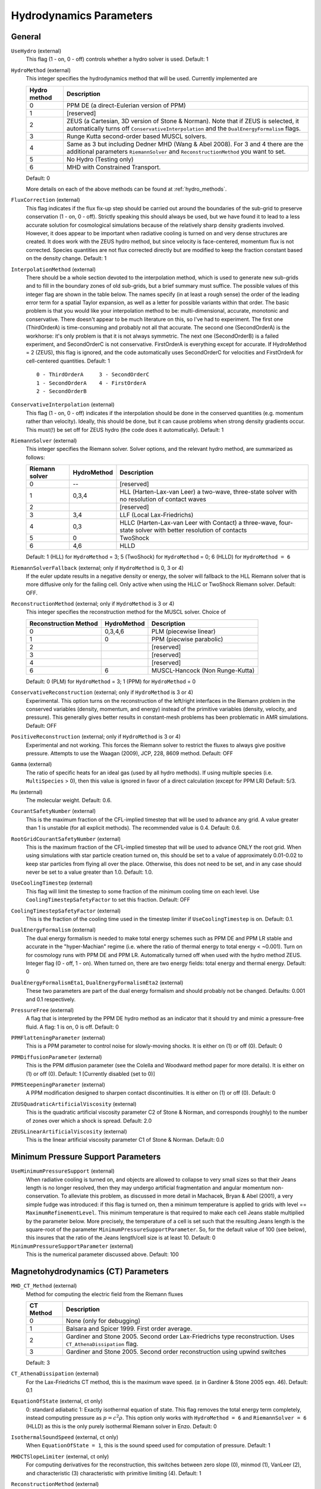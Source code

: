 .. _hydrodynamics_parameters:

Hydrodynamics Parameters
~~~~~~~~~~~~~~~~~~~~~~~~

General
^^^^^^^

``UseHydro`` (external)
    This flag (1 - on, 0 - off) controls whether a hydro solver is used.  
    Default: 1
``HydroMethod`` (external)
    This integer specifies the hydrodynamics method that will be used.
    Currently implemented are

    ============== =============================
    Hydro method   Description
    ============== =============================
    0              PPM DE (a direct-Eulerian version of PPM)
    1              [reserved]
    2              ZEUS (a Cartesian, 3D version of Stone & Norman). Note that if ZEUS is selected, it automatically turns off ``ConservativeInterpolation`` and the ``DualEnergyFormalism`` flags.
    3              Runge Kutta second-order based MUSCL solvers.
    4              Same as 3 but including Dedner MHD (Wang & Abel 2008). For 3 and 4 there are the additional parameters ``RiemannSolver`` and ``ReconstructionMethod`` you want to set.
    5              No Hydro (Testing only)
    6              MHD with Constrained Transport.
    ============== =============================

    Default: 0

    More details on each of the above methods can be found at :ref:`hydro_methods`.
``FluxCorrection`` (external)
    This flag indicates if the flux fix-up step should be carried out
    around the boundaries of the sub-grid to preserve conservation (1 -
    on, 0 - off). Strictly speaking this should always be used, but we
    have found it to lead to a less accurate solution for cosmological
    simulations because of the relatively sharp density gradients
    involved. However, it does appear to be important when radiative
    cooling is turned on and very dense structures are created.
    It does work with the ZEUS
    hydro method, but since velocity is face-centered, momentum flux is
    not corrected. Species quantities are not flux corrected directly
    but are modified to keep the fraction constant based on the density
    change. Default: 1
``InterpolationMethod`` (external)
    There should be a whole section devoted to the interpolation
    method, which is used to generate new sub-grids and to fill in the
    boundary zones of old sub-grids, but a brief summary must suffice.
    The possible values of this integer flag are shown in the table
    below. The names specify (in at least a rough sense) the order of
    the leading error term for a spatial Taylor expansion, as well as a
    letter for possible variants within that order. The basic problem
    is that you would like your interpolation method to be:
    multi-dimensional, accurate, monotonic and conservative. There
    doesn't appear to be much literature on this, so I've had to
    experiment. The first one (ThirdOrderA) is time-consuming and
    probably not all that accurate. The second one (SecondOrderA) is
    the workhorse: it's only problem is that it is not always
    symmetric. The next one (SecondOrderB) is a failed experiment, and
    SecondOrderC is not conservative. FirstOrderA is everything except
    for accurate. If HydroMethod = 2 (ZEUS), this flag is ignored, and
    the code automatically uses SecondOrderC for velocities and
    FirstOrderA for cell-centered quantities. Default: 1
    ::

              0 - ThirdOrderA     3 - SecondOrderC
              1 - SecondOrderA    4 - FirstOrderA
              2 - SecondOrderB  

``ConservativeInterpolation`` (external)
    This flag (1 - on, 0 - off) indicates if the interpolation should
    be done in the conserved quantities (e.g. momentum rather than
    velocity). Ideally, this should be done, but it can cause problems
    when strong density gradients occur. This must(!) be set off for
    ZEUS hydro (the code does it automatically). Default: 1
``RiemannSolver`` (external)
    This integer specifies the Riemann solver. Solver options, and the relevant
    hydro method, are summarized as follows:

    ================ =========== ===========================
    Riemann solver   HydroMethod Description
    ================ =========== ===========================
    0                --          [reserved]
    1                0,3,4       HLL (Harten-Lax-van Leer) a two-wave, three-state solver with no resolution of contact waves
    2                            [reserved]
    3                3,4         LLF (Local Lax-Friedrichs)
    4                0,3         HLLC (Harten-Lax-van Leer with Contact) a three-wave, four-state solver with better resolution of contacts
    5                0           TwoShock 
    6                4,6         HLLD 
    ================ =========== ===========================

    Default: 1 (HLL) for ``HydroMethod`` = 3; 5 (TwoShock) for
    ``HydroMethod`` = 0; 6 (HLLD) for ``HydroMethod = 6``
``RiemannSolverFallback`` (external; only if ``HydroMethod`` is 0, 3 or 4)
    If the euler update results in a negative density or energy, the
    solver will fallback to the HLL Riemann solver that is more
    diffusive only for the failing cell.  Only active when using the
    HLLC or TwoShock Riemann solver.  Default: OFF.
``ReconstructionMethod`` (external; only if ``HydroMethod`` is 3 or 4)
    This integer specifies the reconstruction method for the MUSCL solver. Choice of

    ===================== ============ ===================
    Reconstruction Method HydroMethod  Description
    ===================== ============ ===================
    0                     0,3,4,6      PLM (piecewise linear) 
    1                     0            PPM (piecwise parabolic)
    2                                  [reserved]
    3                                  [reserved]
    4                                  [reserved]
    6                     6            MUSCL-Hancock (Non Runge-Kutta) 
    ===================== ============ ===================

    Default: 0 (PLM) for ``HydroMethod`` = 3; 1 (PPM) for ``HydroMethod`` = 0
``ConservativeReconstruction`` (external; only if ``HydroMethod`` is 3 or 4)
    Experimental.  This option turns on the reconstruction of the
    left/right interfaces in the Riemann problem in the conserved
    variables (density, momentum, and energy) instead of the primitive
    variables (density, velocity, and pressure).  This generally gives
    better results in constant-mesh problems has been problematic in
    AMR simulations.  Default: OFF
``PositiveReconstruction`` (external; only if ``HydroMethod`` is 3 or 4)
    Experimental and not working.  This forces the Riemann solver to
    restrict the fluxes to always give positive pressure.  Attempts to
    use the Waagan (2009), JCP, 228, 8609 method.  Default: OFF
``Gamma`` (external)
    The ratio of specific heats for an ideal gas (used by all hydro
    methods). If using multiple species (i.e. ``MultiSpecies`` > 0), then
    this value is ignored in favor of a direct calculation (except for
    PPM LR) Default: 5/3.
``Mu`` (external)
    The molecular weight. Default: 0.6.
``CourantSafetyNumber`` (external)
    This is the maximum fraction of the CFL-implied timestep that will
    be used to advance any grid. A value greater than 1 is unstable
    (for all explicit methods). The recommended value is 0.4. Default:
    0.6.
``RootGridCourantSafetyNumber`` (external)
    This is the maximum fraction of the CFL-implied timestep that will
    be used to advance ONLY the root grid. When using simulations with
    star particle creation turned on, this should be set to a value of
    approximately 0.01-0.02 to keep star particles from flying all over
    the place. Otherwise, this does not need to be set, and in any case
    should never be set to a value greater than 1.0. Default: 1.0.
``UseCoolingTimestep`` (external)
    This flag will limit the timestep to some fraction of the minimum
    cooling time on each level.  Use ``CoolingTimestepSafetyFactor``
    to set this fraction.  Default: OFF
``CoolingTimestepSafetyFactor`` (external)
    This is the fraction of the cooling time used in the timestep
    limiter if ``UseCoolingTimestep`` is on.  Default: 0.1.
``DualEnergyFormalism`` (external)
    The dual energy formalism is needed to make total energy schemes
    such as PPM DE and PPM LR stable and accurate in the
    "hyper-Machian" regime (i.e. where the ratio of thermal energy to
    total energy < ~0.001). Turn on for cosmology runs with PPM DE and
    PPM LR. Automatically turned off when used with the hydro method
    ZEUS. Integer flag (0 - off, 1 - on). When turned on, there are two
    energy fields: total energy and thermal energy. Default: 0
``DualEnergyFormalismEta1``, ``DualEnergyFormalismEta2`` (external)
    These two parameters are part of the dual energy formalism and
    should probably not be changed. Defaults: 0.001 and 0.1
    respectively.
``PressureFree`` (external)
    A flag that is interpreted by the PPM DE hydro method as an
    indicator that it should try and mimic a pressure-free fluid. A
    flag: 1 is on, 0 is off. Default: 0
``PPMFlatteningParameter`` (external)
    This is a PPM parameter to control noise for slowly-moving shocks.
    It is either on (1) or off (0). Default: 0
``PPMDiffusionParameter`` (external)
    This is the PPM diffusion parameter (see the Colella and Woodward
    method paper for more details). It is either on (1) or off (0).
    Default: 1 [Currently disabled (set to 0)]
``PPMSteepeningParameter`` (external)
    A PPM modification designed to sharpen contact discontinuities. It
    is either on (1) or off (0). Default: 0
``ZEUSQuadraticArtificialViscosity`` (external)
    This is the quadratic artificial viscosity parameter C2 of Stone &
    Norman, and corresponds (roughly) to the number of zones over which
    a shock is spread. Default: 2.0
``ZEUSLinearArtificialViscosity`` (external)
    This is the linear artificial viscosity parameter C1 of Stone &
    Norman. Default: 0.0

Minimum Pressure Support Parameters
^^^^^^^^^^^^^^^^^^^^^^^^^^^^^^^^^^^

``UseMinimumPressureSupport`` (external)
    When radiative cooling is turned on, and objects are allowed to
    collapse to very small sizes so that their Jeans length is no
    longer resolved, then they may undergo artificial fragmentation
    and angular momentum non-conservation.  To alleviate this problem,
    as discussed in more detail in Machacek, Bryan & Abel (2001), a
    very simple fudge was introduced: if this flag is turned on, then
    a minimum temperature is applied to grids with level ==
    ``MaximumRefinementLevel``. This minimum temperature is that
    required to make each cell Jeans stable multiplied by the
    parameter below.  More precisely, the temperature of a cell is set
    such that the resulting Jeans length is the square-root of the
    parameter ``MinimumPressureSupportParameter``.  So, for the
    default value of 100 (see below), this insures that the ratio of
    the Jeans length/cell size is at least 10.  Default: 0
``MinimumPressureSupportParameter`` (external)
    This is the numerical parameter discussed above. Default: 100

Magnetohydrodynamics (CT) Parameters
^^^^^^^^^^^^^^^^^^^^^^^^^^^^^^^^^^^^

``MHD_CT_Method`` (external) 
    Method for computing the electric field from the Riemann fluxes

    ========== ==========================================================================
    CT Method   Description  
    ========== ==========================================================================
    0           None (only for debugging)
    1           Balsara and Spicer 1999. First order average.
    2           Gardiner and Stone 2005. Second order Lax-Friedrichs type reconstruction.
                Uses ``CT_AthenaDissipation`` flag.
    3           Gardiner and Stone 2005.  Second order reconstruction using
                upwind switches
    ========== ==========================================================================

    Default: 3

``CT_AthenaDissipation``  (external) 
    For the Lax-Friedrichs CT method, this is the maximum wave speed.  (:math:`\alpha` in Gardiner & Stone 2005 eqn. 46). Default: 0.1

``EquationOfState`` (external, ct only) 
    0: standard adiabatic 1: Exactly isothermal
    equation of state.  This flag removes the total energy term completely, instead
    computing pressure as :math:`p = c^2 \rho`. This option only works with
    ``HydroMethod = 6`` and ``RiemannSolver = 6`` (HLLD) as this is the only purely
    isothermal Riemann solver in Enzo.  Default: 0

``IsothermalSoundSpeed`` (external, ct only) 
    When ``EquationOfState = 1``, this is the
    sound speed used for computation of pressure.  Default: 1

``MHDCTSlopeLimiter`` (external, ct only) 
    For computing derivatives for the reconstruction,
    this switches between zero slope (0), minmod (1), VanLeer (2), and
    characteristic  (3) characteristic with primitive limiting (4).  Default: 1

``ReconstructionMethod`` (external) 
    There are two reconstruction methods
    that work with MHDCT: Piecewise Linear Method (PLM) (0) and MUSCL-Hancock (6).  This
    formuation of MUSCL-Hancock is different from the 2nd order Runga Kutta used for
    ``HydroMethod = 3,4``.     

``RiemannSolver`` (external)  
    As with ``HydroMethod=4``, the prefered solver is
    HLLD (``RiemannSolver=6``).  Other solvers may be released if the DOE approves
    them.


``MHDCTUseSpecificEnergy`` (external) 
    Either specific energy is used internally
    (1) or conserved energy is used internally (0).  Minor difference in boundary
    condition update, included for comparison to old solutions.  Default: 1


``MHDCTDualEnergyMethod`` (external) 
    When ``DualEnergyFormalism = 1``, this switches
    between a method that solves an additional equation for the internal energy, as
    in the rest of Enzo, and method that updates the entropy.  


``MHD_WriteElectric`` (external)  
    Include the electric field in the output.
    Default: 0

``MHD_ProjectB`` (internal)  
    Project magnetic fields from fine to coarse.
    Should not be done in general, only used for initialization.  

``MHD_ProjectE`` (internal)  
    Project Electric fields from fine to coarse.
    Used for the time evolution of the fields.

Magnetohydrodynamics (Dedner) Parameters
^^^^^^^^^^^^^^^^^^^^^^^^^^^^^^^^^^^^^^^^

The following parameters are considered only when ``HydroMethod`` is 3 or 4 (and occasionally only in some test problems).  
Because many of the following parameters are not actively being tested and maintained, users are encouraged to carefully examine the code before using it.

``UseDivergenceCleaning`` (external)
    Method 1 and 2 are a failed experiment to do divergence cleaning
    using successive over relaxation. Method 3 uses conjugate gradient
    with a 2 cell stencil and Method 4 uses a 4 cell stencil. 4 is more
    accurate but can lead to aliasing effects. Default: 0
``DivergenceCleaningBoundaryBuffer`` (external)
    Choose to *not* correct in the active zone of a grid by a
    boundary of cells this thick. Default: 0
``DivergenceCleaningThreshold`` (external)
    Calls divergence cleaning on a grid when magnetic field divergence
    is above this threshold. Default: 0.001
``PoissonApproximateThreshold`` (external)
    Controls the accuracy of the resulting solution for divergence
    cleaning Poisson solver. Default: 0.001
``UseDrivingField`` (external)
    This parameter is used to add external driving force as a source term in some test problems; see hydro_rk/Grid_(MHD)SourceTerms.C. Default: 0
``DrivingEfficiency`` (external)
    This parameter is used to define the efficiency of such driving force; see hydro_rk/Grid_(MHD)SourceTerms.C. Default: 1.0
``UseConstantAcceleration`` (external)
    This parameter is used to add constant acceleration as a source term in some set-ups; see hydro_rk/Grid_(MHD)SourceTerms.C. Default: 0
``ConstantAcceleration[]`` (external)
    This parameter is used to define the value of such acceleration; see hydro_rk/Grid_(MHD)SourceTerms.C. 
``UseViscosity`` (external)
    This parameter is used to add viscosity and thereby update velocity in some set-ups (1 - constant viscosity, 2 - alpha viscosity); see ComputeViscosity in hydro_rk/Grid_AddViscosity.C.  Default: 0
``ViscosityCoefficient`` (external)
    This parameter is used to define the value of such viscosity for UseViscosity = 1; see ComputeViscosity in hydro_rk/Grid_AddViscosity.C. Default: 0.0
``UseGasDrag`` (external)
    This parameter is used to calculate velocity decrease caused by gas drag as a source term in some set-ups; see hydro_rk/Grid_(MHD)SourceTerms.C. Default: 0
``GasDragCoefficient`` (external)
    This parameter is used to define the value of such gas drag; see hydro_rk/Grid_(MHD)SourceTerms.C. Default: 0.0
``UseFloor`` (external)
    This parameter is used to impose the minimum energy based on MaximumAlvenSpeed in some set-ups; see hydro_rk/Grid_SetFloor.C. Default: 0
``MaximumAlvenSpeed`` (external)
    This parameter is used to define the value of such minimum; see hydro_rk/Grid_SetFloor.C. Default: 1e30
``UseAmbipolarDiffusion`` (external)
    This parameter is used to update magnetic fields by ambipolar diffusion in some set-ups; see hydro_rk/Grid_AddAmbipolarDiffusion.C. Default: 0
``UseResistivity`` (external)
    This parameter is used to add resistivity and thereby update magnetic fields in some set-ups; see ComputeResistivity in hydro_rk/Grid_AddResistivity.C.  Default: 0
``UsePhysicalUnit`` (external)
    For some test problems (mostly in hydro_rk), the relevant parameters could be defined in physical CGS units.  Default: 0
``SmallRho`` (external)
    Minimum value for density in hydro_rk/EvolveLevel_RK.C.  Default: 1e-30 (note that the default value assumes UsePhysicalUnit = 1)
``SmallT`` (external)
    Minimum value for temperature in hydro_rk/EvolveLevel_RK.C.  Default: 1e-10 (note that the default value assumes UsePhysicalUnit = 1)
``SmallP``
    [not used]
``RKOrder``
    [not used]
``Theta_Limiter`` (external)
    Flux limiter in the minmod Van Leer formulation.  Must be between 1 (most dissipative) and 2 (least dissipative). Default: 1.5
``Coordinate`` (external)
    Coordinate systems to be used in hydro_rk/EvolveLevel_RK.C.  Currently implemented are Cartesian and Spherical for HD_RK, and Cartesian and Cylindrical for MHD_RK.  See Grid_(MHD)SourceTerms.C.  Default: Cartesian
``EOSType`` (external)
    Types of Equation of State used in hydro_rk/EvolveLevel_RK.C (0 - ideal gas, 1 - polytropic EOS, 2 - another polytropic EOS, 3 - isothermal, 4 - pseudo cooling, 5 - another pseudo cooling, 6 - minimum pressure); see hydro_rk/EOS.h. Default: 0
``EOSSoundSpeed`` (external)
    Sound speed to be used in EOS.h for EOSType = 1, 2, 3, 4, 5.  Default: 2.65e4
``EOSCriticalDensity`` (external)
    Critical density to be used in EOS.h for EOSType = 1, 2, 4, 6. Default: 1e-13
``EOSGamma`` (external)
    Polytropic gamma to be used in EOS.h for EOSType = 1. Default: 1.667
``DivBDampingLength`` (external)
    From C_h (the Dedner wave speeds at which the div*B error is isotropically transferred; as defined in e.g. Matsumoto, PASJ, 2007, 59, 905) and this parameter, C_p (the decay rate of the wave) is calculated; see ComputeDednerWaveSpeeds.C  Default: 1.0
``UseCUDA`` (external)
    Set to 1 to use the CUDA-accelerated (M)HD solver.  Only works if compiled with cuda-yes. Default: 0
``ResetMagneticField`` (external)
    Set to 1 to reset the magnetic field in the regions that are denser
    than the critical matter density. Very handy when you want to
    re-simulate or restart the dumps with MHD. Default: 0
``ResetMagneticFieldAmplitude`` (external)
    The magnetic field values (in Gauss) that will be used for the
    above parameter. Default: 0.0 0.0 0.0
``CoolingCutOffDensity1``
    Reserved for future use
``CoolingCutOffDensity2``
    Reserved for future use
``CoolingCutOffTemperature``
    Reserved for future use
``CoolingPowerCutOffDensity1``
    Reserved for future use
``CoolingPowerCutOffDensity2``
    Reserved for future use


